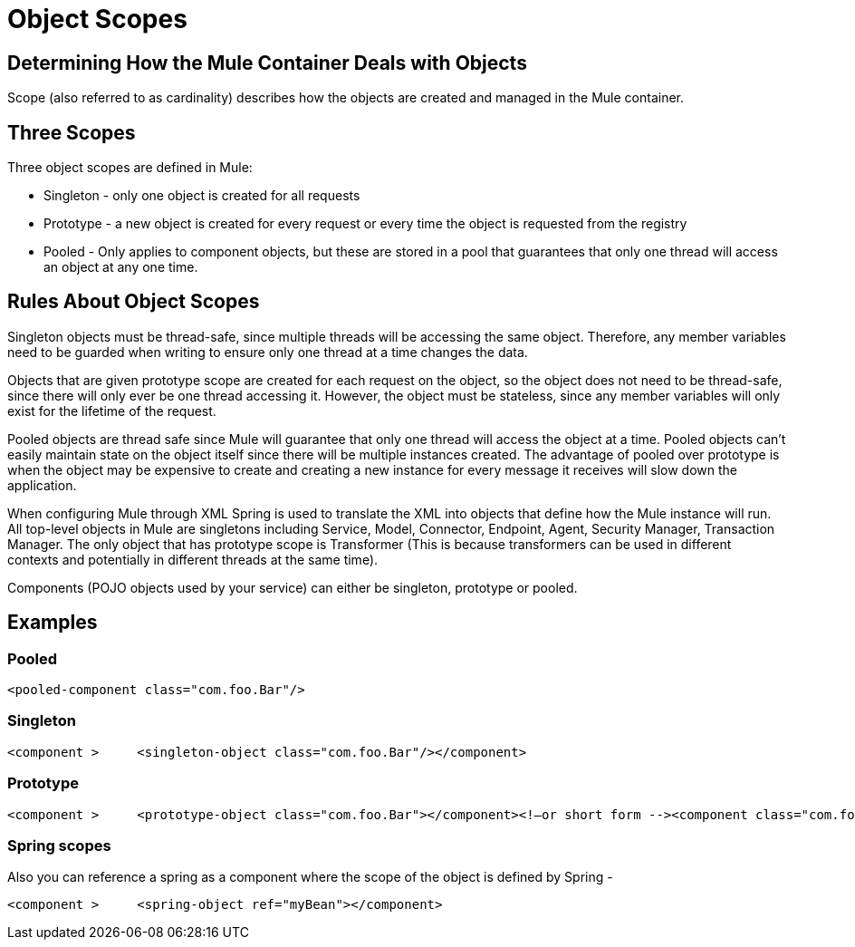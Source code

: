= Object Scopes

== Determining How the Mule Container Deals with Objects

Scope (also referred to as cardinality) describes how the objects are created and managed in the Mule container.

== Three Scopes

Three object scopes are defined in Mule:

* Singleton - only one object is created for all requests
* Prototype - a new object is created for every request or every time the object is requested from the registry
* Pooled - Only applies to component objects, but these are stored in a pool that guarantees that only one thread will access an object at any one time.

== Rules About Object Scopes

Singleton objects must be thread-safe, since multiple threads will be accessing the same object. Therefore, any member variables need to be guarded when writing to ensure only one thread at a time changes the data.

Objects that are given prototype scope are created for each request on the object, so the object does not need to be thread-safe, since there will only ever be one thread accessing it. However, the object must be stateless, since any member variables will only exist for the lifetime of the request.

Pooled objects are thread safe since Mule will guarantee that only one thread will access the object at a time. Pooled objects can't easily maintain state on the object itself since there will be multiple instances created. The advantage of pooled over prototype is when the object may be expensive to create and creating a new instance for every message it receives will slow down the application.

When configuring Mule through XML Spring is used to translate the XML into objects that define how the Mule instance will run. All top-level objects in Mule are singletons including Service, Model, Connector, Endpoint, Agent, Security Manager, Transaction Manager. The only object that has prototype scope is Transformer (This is because transformers can be used in different contexts and potentially in different threads at the same time).

Components (POJO objects used by your service) can either be singleton, prototype or pooled.

== Examples

=== Pooled

[source]
----
<pooled-component class="com.foo.Bar"/>
----

=== Singleton

[source]
----
<component >     <singleton-object class="com.foo.Bar"/></component>
----

=== Prototype

[source]
----
<component >     <prototype-object class="com.foo.Bar"></component><!—or short form --><component class="com.foo.Bar"/>
----

=== Spring scopes

Also you can reference a spring as a component where the scope of the object is defined by Spring -

[source]
----
<component >     <spring-object ref="myBean"></component>
----
